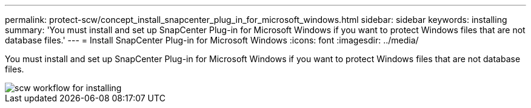 ---
permalink: protect-scw/concept_install_snapcenter_plug_in_for_microsoft_windows.html
sidebar: sidebar
keywords: installing
summary: 'You must install and set up SnapCenter Plug-in for Microsoft Windows if you want to protect Windows files that are not database files.'
---
= Install SnapCenter Plug-in for Microsoft Windows
:icons: font
:imagesdir: ../media/

[.lead]
You must install and set up SnapCenter Plug-in for Microsoft Windows if you want to protect Windows files that are not database files.

image::../media/scw_workflow_for_installing.gif[]
